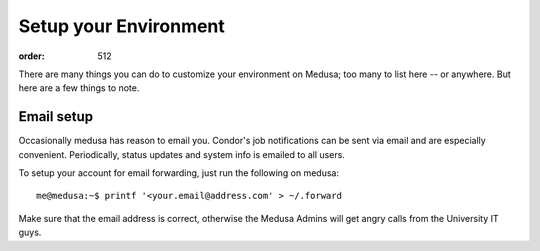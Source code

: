 Setup your Environment
**********************
:order: 512

There are many things you can do to customize your environment on Medusa; too
many to list here -- or anywhere. But here are a few things to note.

Email setup
===========
Occasionally medusa has reason to email you. Condor's job notifications can be
sent via email and are especially convenient. Periodically, status updates and
system info is emailed to all users.

To setup your account for email forwarding, just run the following on medusa::

  me@medusa:~$ printf '<your.email@address.com' > ~/.forward

Make sure that the email address is correct, otherwise the Medusa Admins will
get angry calls from the University IT guys.
